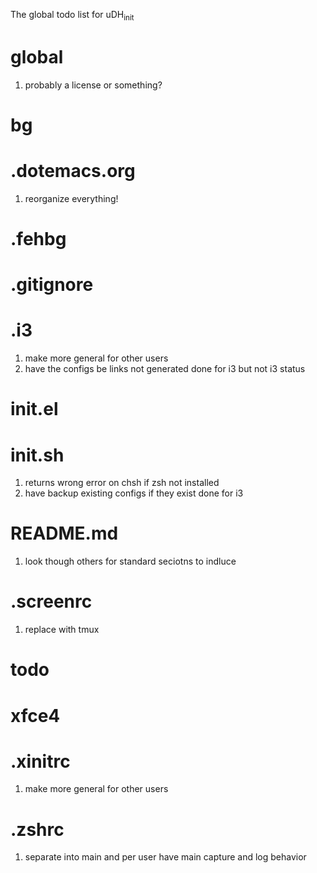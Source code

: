 The global todo list for uDH_init

* global
  1. probably a license or something?
* bg
* .dotemacs.org
  1. reorganize everything!
* .fehbg
* .gitignore
* .i3
  1. make more general for other users
  2. have the configs be links not generated
     done for i3 but not i3 status
* init.el
* init.sh
  1. returns wrong error on chsh if zsh not installed
  2. have backup existing configs if they exist
     done for i3
* README.md
  1. look though others for standard seciotns to indluce
* .screenrc
  1. replace with tmux
* todo
* xfce4
* .xinitrc
  1. make more general for other users
* .zshrc
  1. separate into main and per user
		 have main capture and log behavior

